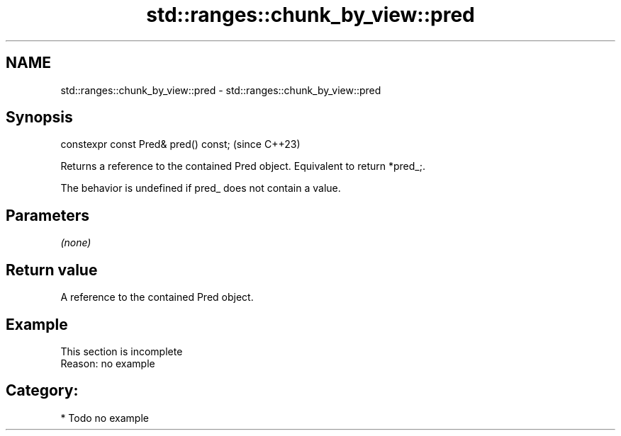 .TH std::ranges::chunk_by_view::pred 3 "2024.06.10" "http://cppreference.com" "C++ Standard Libary"
.SH NAME
std::ranges::chunk_by_view::pred \- std::ranges::chunk_by_view::pred

.SH Synopsis
   constexpr const Pred& pred() const;  (since C++23)

   Returns a reference to the contained Pred object. Equivalent to return *pred_;.

   The behavior is undefined if pred_ does not contain a value.

.SH Parameters

   \fI(none)\fP

.SH Return value

   A reference to the contained Pred object.

.SH Example

    This section is incomplete
    Reason: no example

.SH Category:
     * Todo no example
